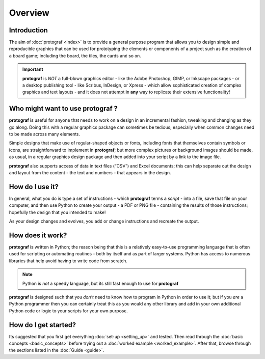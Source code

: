 ========
Overview
========

Introduction
============

The aim of :doc:`protograf <index>` is to provide a general purpose
program that allows you to design simple and reproducible graphics that
can be used for prototyping the elements or components of a project such as
the creation of a board game; including the board, the tiles, the cards and
so on.

.. IMPORTANT::

   **protograf** is *NOT* a full-blown graphics editor - like the
   Adobe Photoshop, GIMP, or Inkscape packages - or a desktop publishing
   tool - like Scribus, InDesign, or Xpress - which allow sophisticated
   creation of complex graphics and text layouts - and it does not
   attempt in **any** way to replicate their extensive functionality!


Who might want to use **protograf** ?
=====================================

**protograf** is useful for anyone that needs to work on a design in
an incremental fashion, tweaking and changing as they go along. Doing
this with a regular graphics package can sometimes be tedious;
especially when common changes need to be made across many elements.

Simple designs that make use of regular-shaped objects or fonts,
including fonts that themselves contain symbols or icons, are
straightforward to implement in **protograf**; but more complex
pictures or background images should be made, as usual, in a regular
graphics design package and then added into your script by a link
to the image file.

**protograf** also supports access of data in text files (“CSV”) and
Excel documents; this can help separate out the design and layout from
the content - the text and numbers - that appears in the design.

How do I use it?
================

In general, what you do is type a set of instructions - which **protograf**
terms a *script* -  into a file, save that file on your computer, and then
use Python to create your output - a PDF or PNG file - containing the results
of those instructions; hopefully the design that you intended to make!

As your design changes and evolves, you add or change instructions and
recreate the output.

How does it work?
=================

**protograf** is written in Python; the reason being that this is a
relatively easy-to-use programming language that is often used for
scripting or automating routines - both by itself and as part of larger
systems. Python has access to numerous libraries that help avoid having
to write code from scratch.

.. NOTE::

   Python is *not* a speedy language, but its still fast enough to
   use for **protograf**

**protograf** is designed such that you *don’t* need to know how to
program in Python in order to use it; but if you *are* a Python
programmer then you can certainly treat this as you would any other
library and add in your own additional Python code or logic to your
scripts for your own purpose.

How do I get started?
=====================

Its suggested that you first get everything :doc:`set-up <setting_up>`
and tested. Then read through the :doc:`basic concepts <basic_concepts>`
before trying out a :doc:`worked example <worked_example>`. After that,
browse through the sections listed in the :doc:`Guide <guide>`.
